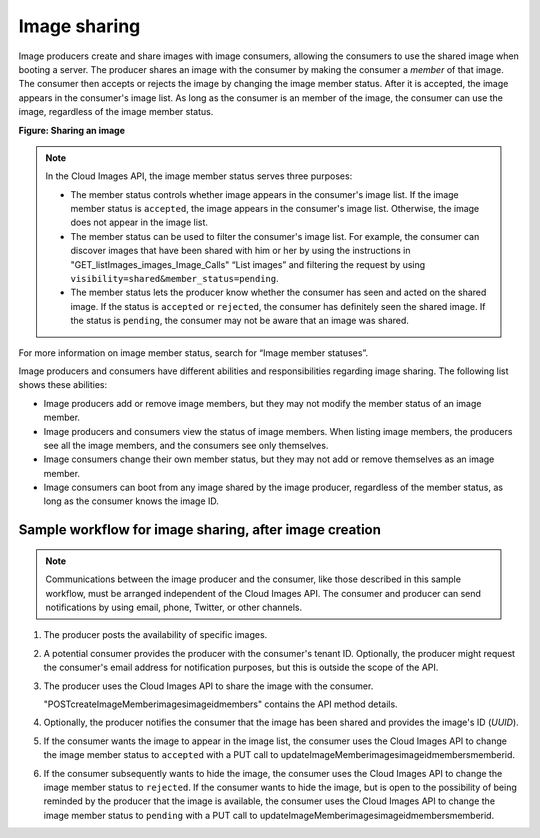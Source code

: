 =============
Image sharing
=============

Image producers create and share images with image consumers, allowing
the consumers to use the shared image when booting a server. The
producer shares an image with the consumer by making the consumer a
*member* of that image. The consumer then accepts or rejects the image
by changing the image member status. After it is accepted, the image
appears in the consumer's image list. As long as the consumer is an
member of the image, the consumer can use the image, regardless of the
image member status.

**Figure: Sharing an image**

.. note::
   In the Cloud Images API, the image member status serves three
   purposes:

   -  The member status controls whether image appears in the consumer's
      image list. If the image member status is ``accepted``, the image
      appears in the consumer's image list. Otherwise, the image does not
      appear in the image list.

   -  The member status can be used to filter the consumer's image list.
      For example, the consumer can discover images that have been shared
      with him or her by using the instructions in
      "GET\_listImages\_images\_Image\_Calls" “List images” and filtering
      the request by using ``visibility=shared&member_status=pending``.

   -  The member status lets the producer know whether the consumer has
      seen and acted on the shared image. If the status is ``accepted`` or
      ``rejected``, the consumer has definitely seen the shared image. If
      the status is ``pending``, the consumer may not be aware that an
      image was shared.

For more information on image member status, search for “Image member
statuses”.

Image producers and consumers have different abilities and
responsibilities regarding image sharing. The following list shows these
abilities:

-  Image producers add or remove image members, but they may not modify
   the member status of an image member.

-  Image producers and consumers view the status of image members. When
   listing image members, the producers see all the image members, and
   the consumers see only themselves.

-  Image consumers change their own member status, but they may not add
   or remove themselves as an image member.

-  Image consumers can boot from any image shared by the image producer,
   regardless of the member status, as long as the consumer knows the
   image ID.

Sample workflow for image sharing, after image creation
~~~~~~~~~~~~~~~~~~~~~~~~~~~~~~~~~~~~~~~~~~~~~~~~~~~~~~~

.. note::
   Communications between the image producer and the consumer, like
   those described in this sample workflow, must be arranged independent of the
   Cloud Images API. The consumer and producer can send notifications by
   using email, phone, Twitter, or other channels.

#. The producer posts the availability of specific images.

#. A potential consumer provides the producer with the consumer's tenant
   ID. Optionally, the producer might request the consumer's email
   address for notification purposes, but this is outside the scope of
   the API.

#. The producer uses the Cloud Images API to share the image with the
   consumer.

   "POST\createImageMember\images\imageid\members" contains the API method
   details.

#. Optionally, the producer notifies the consumer that the image has
   been shared and provides the image's ID (*UUID*).

#. If the consumer wants the image to appear in the image list, the
   consumer uses the Cloud Images API to change the image member status
   to ``accepted`` with a PUT call to 
   updateImageMember\images\imageid\members\memberid.

#. If the consumer subsequently wants to hide the image, the consumer
   uses the Cloud Images API to change the image member status to
   ``rejected``. If the consumer wants to hide the image, but is open to
   the possibility of being reminded by the producer that the image is
   available, the consumer uses the Cloud Images API to change the image
   member status to ``pending`` with a PUT call to
   updateImageMember\images\imageid\members\memberid.
